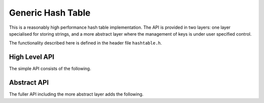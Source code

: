 Generic Hash Table
==================

This is a reasonably high performance hash table implementation.  The API is
provided in two layers: one layer specialised for storing strings, and a more
abstract layer where the management of keys is under user specified control.

The functionality described here is defined in the header file ``hashtable.h``.

High Level API
--------------

The simple API consists of the following.

..  type:: struct hash_table

    This is an opaque type representing a hash table.  A :type:`hash_table` can
    be created by calling :func:`hash_table_create` or
    :func:`hash_table_create_generic`, and should be deleted, if required, by
    calling :func:`hash_table_destroy`.

..  function:: struct hash_table *hash_table_create(bool copy_keys)

    This creates an empty hash table for storing string to :c:type:`void *`
    mappings.  If `copy_keys` is ``false`` then keys must have lifetime at least
    equal to that of the associated value, otherwise every inserted key will be
    copied and the hash table will manage the lifetime of the copy.

..  function:: void hash_table_destroy(struct hash_table *table)

    Releases all resources associated with the hash table.  If keys are under
    hash table control they will be released.

..  function:: void *hash_table_insert( \
        struct hash_table *table, const void *key, void *value)

    Inserts mapping from `key` to `value` in `table`.  If an existing value is
    replaced it is returned, otherwise ``NULL`` is returned.

..  function:: void *hash_table_lookup( \
        struct hash_table *table, const void *key)
    bool hash_table_lookup_bool( \
        struct hash_table *table, const void *key, void **value)

    Looks up `key` in `table` and returns the value or ``NULL`` if not found.
    If it is possible for the associated value to be ``NULL`` then
    :func:`hash_table_lookup_bool` can be used to check whether the value is
    present; in this case the value is returned in ``*value``.


..  function:: void *hash_table_delete( \
        struct hash_table *table, const void *key)

    Deletes entry associated with `key` from `table`, returns the deleted entry
    if found, otherwise returns ``NULL``.

..  function:: size_t hash_table_count(struct hash_table *table)

    Returns the number of entris in `table`.

..  function:: void hash_table_resize(struct hash_table *table, size_t min_size)

    The hash table will automatically resize itself as necessary as entries are
    added, but it is not normally resized after entries are deleted, though this
    can happen as a consequence of subsequent entries.  This function will
    forcibly resize `table` to have at least `min_size` entries (plus room).

..  function:: bool hash_table_walk( \
        struct hash_table *table, int *ix, const void **key, void **value)

    This function is used to iterate through all of the entries in the table.
    Note that `table` must not be modified during the iteration, as otherwise
    entries may be skipped or repeated.  The following code will walk the given
    table calling the given function for each `key` & `value` pair in turn::

        const void *key;
        const void *value;
        int ix = 0;
        while (hash_table_walk(table, &ix, &key, &value))
            process_entry(key, value);

    Actually, it probably *is* safe to delete entries during a walk, but this is
    not guaranteed without close inspection of the code!

..  function:: void hash_table_validate(struct hash_table *table)

    This performs a sanity check on the structure of `table` and raised an
    assertion failure if the check fails.


Abstract API
------------

The fuller API including the more abstract layer adds the following.

..  function:: struct hash_table *hash_table_create_ptrs(void)

    Creates a hash table with pointers or integers (of :type:`uintptr_t`
    compatible size) as keys.  In this case keys are never copied.

..  function:: struct hash_table *hash_table_create_generic( \
        const struct hash_table_ops *ops)

    This constructs an empty hash table using given `ops` structure to define
    the handling of keys.  The `ops` structure must have lifetime at least equal
    to that of the created table.

    ..  type:: hash_t

        This is an alias for :type:`unsigned long int`.  All hash functions use
        this type.

    ..  type:: struct hash_table_ops

        This structure contains the following fields defining the abstract
        interface to keys.

        ..  member:: hash_t (\*hash)(const void \*key)

            Computes the hash value from a key.

        ..  member:: bool (\*compare)(const void \*key1, const void \*key2)

            Compares two keys, returns ``true`` if equal.

        ..  member:: void \*(\*copy_key)(const void \*key)

            If NULL then key lifetime is under control of the user of the hash
            table, who must ensure that the key is valid for the entire time
            it is present in the table.  Otherwise this function is called when
            keys are added to the table.

        ..  member:: void (\*release_key)(void \*key)

            Also can be NULL if key lifetime is under user control, otherwise is
            called when keys are removed from the table.

    Note that value lifetime is not automatically managed through this
    interface, instead this can be done through the return values from
    :func:`hash_table_insert` and :func:`hash_table_delete`.
